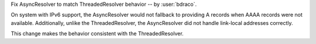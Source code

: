 Fix AsyncResolver to match ThreadedResolver behavior
-- by :user:`bdraco`.

On system with IPv6 support, the AsyncResolver would not fallback
to providing A records when AAAA records were not available.
Additionally, unlike the ThreadedResolver, the AsyncResolver
did not handle link-local addresses correctly.

This change makes the behavior consistent with the ThreadedResolver.
